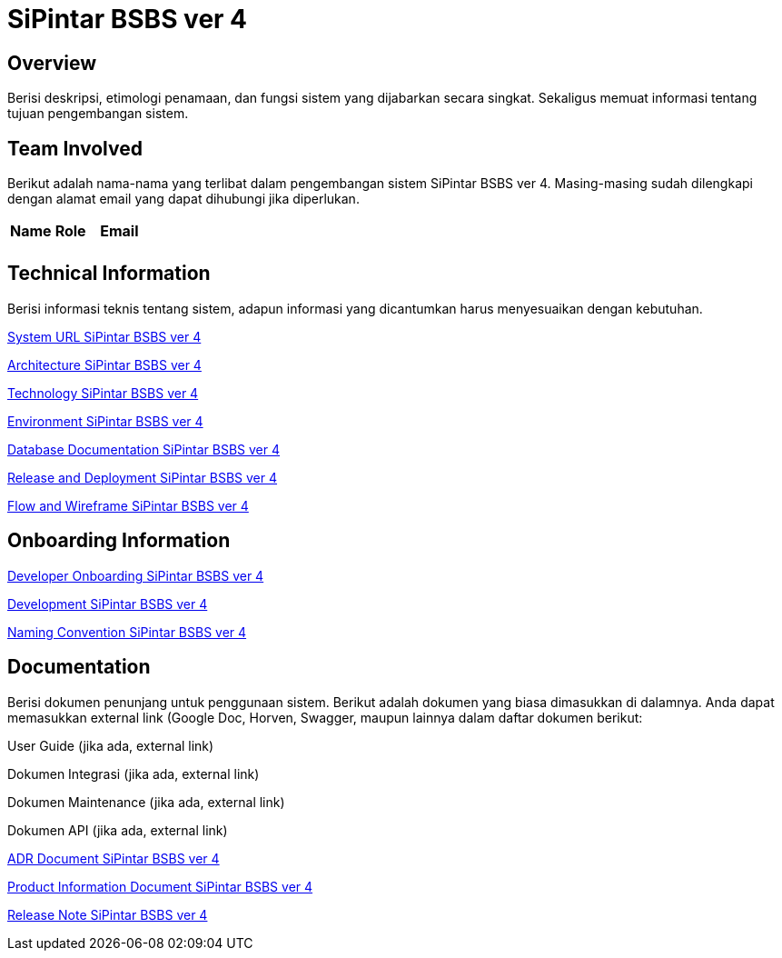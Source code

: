 = SiPintar BSBS ver 4

== Overview

Berisi deskripsi, etimologi penamaan, dan fungsi sistem yang dijabarkan secara singkat. Sekaligus memuat informasi tentang tujuan pengembangan sistem.

== Team Involved

Berikut adalah nama-nama yang terlibat dalam pengembangan sistem SiPintar BSBS ver 4. Masing-masing sudah dilengkapi dengan alamat email yang dapat dihubungi jika diperlukan. 


|===
| *Name* | *Role* | *Email*
|  |  | 
|===

== Technical Information

Berisi informasi teknis tentang sistem, adapun informasi yang dicantumkan harus menyesuaikan dengan kebutuhan.

<<docs/url-SiPintar-BSBS-ver-4.adoc#, System URL SiPintar BSBS ver 4>>

<<docs/architecture-SiPintar-BSBS-ver-4.adoc#, Architecture SiPintar BSBS ver 4>>

<<docs/technology-SiPintar-BSBS-ver-4.adoc#, Technology SiPintar BSBS ver 4>>

<<docs/environment-SiPintar-BSBS-ver-4.adoc#, Environment SiPintar BSBS ver 4>>

<<docs/database-SiPintar-BSBS-ver-4.adoc#, Database Documentation SiPintar BSBS ver 4>>

<<docs/release-deploy-SiPintar-BSBS-ver-4.adoc#, Release and Deployment SiPintar BSBS ver 4>>

<<docs/flow-wire-SiPintar-BSBS-ver-4.adoc#, Flow and Wireframe SiPintar BSBS ver 4>>

== Onboarding Information

<<docs/dev-onboarding-SiPintar-BSBS-ver-4.adoc#, Developer Onboarding SiPintar BSBS ver 4>>

<<docs/development-SiPintar-BSBS-ver-4.adoc#, Development SiPintar BSBS ver 4>>

<<docs/naming-convention-SiPintar-BSBS-ver-4.adoc#, Naming Convention SiPintar BSBS ver 4>>

== Documentation

Berisi dokumen penunjang untuk penggunaan sistem. Berikut adalah dokumen yang biasa dimasukkan di dalamnya. Anda dapat memasukkan external link (Google Doc, Horven, Swagger, maupun lainnya dalam daftar dokumen berikut:

User Guide (jika ada, external link)

Dokumen Integrasi (jika ada, external link)

Dokumen Maintenance (jika ada, external link)

Dokumen API (jika ada, external link)

<<docs/adr-doc-SiPintar-BSBS-ver-4.adoc#, ADR Document SiPintar BSBS ver 4>>

<<docs/product-information-SiPintar-BSBS-ver-4.adoc#, Product Information Document SiPintar BSBS ver 4>>

<<docs/release-note-SiPintar-BSBS-ver-4.adoc#, Release Note SiPintar BSBS ver 4>>
